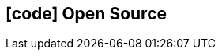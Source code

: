 [[opensource]]

ifdef::backend-html5[]
== icon:code[] Open Source
endif::[]

ifdef::backend-pdf[]
== Open Source
endif::[]